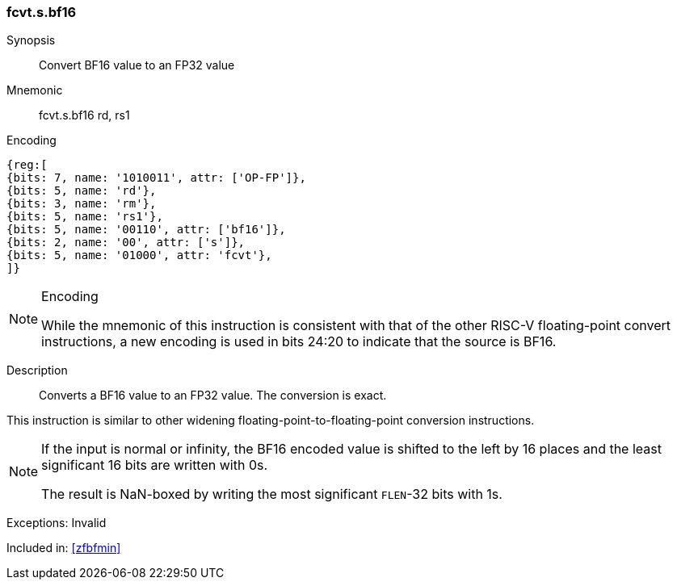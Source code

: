 [[insns-fcvt.s.bf16, Convert BF16 to FP32]]
// === FCVT.S.BF16
=== fcvt.s.bf16

Synopsis::
Convert BF16 value to an FP32 value

Mnemonic::
fcvt.s.bf16 rd, rs1

Encoding::
[wavedrom, , svg]
....
{reg:[
{bits: 7, name: '1010011', attr: ['OP-FP']},
{bits: 5, name: 'rd'},
{bits: 3, name: 'rm'},
{bits: 5, name: 'rs1'},
{bits: 5, name: '00110', attr: ['bf16']},
{bits: 2, name: '00', attr: ['s']},
{bits: 5, name: '01000', attr: 'fcvt'},
]}
....

[NOTE]
====
.Encoding
While the mnemonic of this instruction is consistent with that of the other RISC-V floating-point
convert instructions, a new encoding is
used in bits 24:20 to indicate that the source is BF16.
====


Description:: 
Converts a BF16 value to an FP32 value. The conversion is exact.

This instruction is similar to other widening
floating-point-to-floating-point conversion instructions.

[NOTE]
====
If the input is normal or infinity, the BF16 encoded value is shifted 
to the left by 16 places and the
least significant 16 bits are written with 0s.

The result is NaN-boxed by writing the most significant `FLEN`-32 bits with 1s.
====



Exceptions: Invalid

Included in: <<zfbfmin>>



